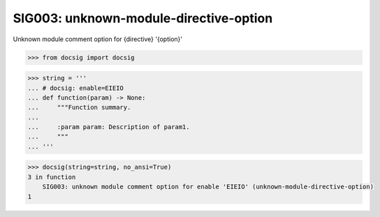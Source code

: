 SIG003: unknown-module-directive-option
=======================================

Unknown module comment option for {directive} '{option}'

.. code-block:: python

    >>> from docsig import docsig

.. code-block:: python

    >>> string = '''
    ... # docsig: enable=EIEIO
    ... def function(param) -> None:
    ...     """Function summary.
    ...
    ...     :param param: Description of param1.
    ...     """
    ... '''

.. code-block:: python

    >>> docsig(string=string, no_ansi=True)
    3 in function
        SIG003: unknown module comment option for enable 'EIEIO' (unknown-module-directive-option)
    1
